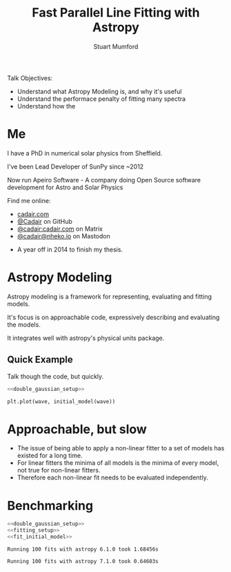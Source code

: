 #+REVEAL_ROOT: ./src/reveal.js/
#+REVEAL_MATHJAX_URL: ./src/mathjax/es5/tex-chtml.js
#+REVEAL_HIGHLIGHT_CSS: %r/plugin/highlight/monokai.css
#+REVEAL_PLUGINS: (highlight notes)
#+REVEAL_THEME: simple
#+REVEAL_DEFAULT_SLIDE_BACKGROUND: ./images/background_1.jpg
#+REVEAL_TITLE_SLIDE_BACKGROUND: ./images/background_1.jpg
#+OPTIONS: toc:nil
#+OPTIONS: num:nil
#+REVEAL_EXTRA_CSS: org.css
#+REVEAL_POSTAMBLE: <script>Reveal.configure({ hash:true });</script>
#+PROPERTY: header-args :noweb strip-export :exports both

#+NAME: mpl
#+begin_src python :exports none :results none
import matplotlib.pyplot as plt
plt.style.use("bmh")
plt.rcParams["savefig.transparent"] = True
#+end_src

#+TITLE: Fast Parallel Line Fitting with Astropy
#+AUTHOR: Stuart Mumford
#+REVEAL_TITLE_SLIDE: <h3>%t</h3>
#+REVEAL_TITLE_SLIDE: <h4>%a</h4>
#+REVEAL_TITLE_SLIDE: <div class="three-columns" style="align-items: center;"><a href="https://aperio.software"><img src='images/aperio.svg'/></a><a href="https://asttropy.org"><img src='images/astropy_logo_small.svg'/></a><a href="https://sunpy.org"><img src='images/sunpy.svg'/></a></div>

#+BEGIN_NOTES
Talk Objectives:

- Understand what Astropy Modeling is, and why it's useful
- Understand the performace penalty of fitting many spectra
- Understand how the   
#+END_NOTES

* Me
:PROPERTIES:
:CUSTOM_ID: me
:END:

#+REVEAL_HTML: <div class='two-columns'><div style="width: 66%;">

I have a PhD in numerical solar physics from Sheffield.

I've been Lead Developer of SunPy since ~2012

Now run Apeiro Software - A company doing Open Source software development for Astro and Solar Physics

#+REVEAL_HTML: <hr>
Find me online:

- [[https://cadair.com][cadair.com]]
- [[https://github.com/Cadair][@Cadair]] on GitHub
- [[https://matrix.to/#/@cadair:cadair.com][@cadair:cadair.com]] on Matrix
- [[https://mastodon.matrix.org/@Cadair][@cadair@nheko.io]] on Mastodon

#+REVEAL_HTML: </div><div>

#+attr_html: :width 100%
[[./images/cadair.jpg]]

#+REVEAL_HTML: </div></div>

#+BEGIN_NOTES
-  A year off in 2014 to finish my thesis.
#+END_NOTES

* Astropy Modeling
:PROPERTIES:
:CUSTOM_ID: astropy_intro
:END:

#+ATTR_REVEAL: :frag t
Astropy modeling is a framework for representing, evaluating and fitting models.

#+ATTR_REVEAL: :frag t
It's focus is on approachable code, expressively describing and evaluating the models.

#+ATTR_REVEAL: :frag t
It integrates well with astropy's physical units package.

** Quick Example
:PROPERTIES:
:CUSTOM_ID: model_example
:END:
#+BEGIN_NOTES
Talk though the code, but quickly.
#+END_NOTES

#+begin_src python :session initial-model :exports none
<<mpl>>
import numpy as np

fig = plt.figure(figsize=(10, 3))
#+end_src

#+RESULTS:

#+NAME: double_gaussian_setup
#+begin_src python :exports none :results none
import numpy as np
import astropy.units as u
import astropy.modeling.models as m

NIV_wave = 76.51 * u.nm
NeVIII_wave = 77.04 * u.nm

wave = np.linspace(start=76, stop=77.5, num=1000) * u.nm

initial_model = (
    m.Gaussian1D(amplitude=1*u.count, mean=NIV_wave, stddev=0.05 * u.nm) +
    m.Gaussian1D(amplitude=1*u.count, mean=NeVIII_wave, stddev=0.05 * u.nm)
)
#+end_src

#+begin_src python :results graphics file output :file ./images/generated/initial_model.svg :session initial-model :noweb yes
<<double_gaussian_setup>>

plt.plot(wave, initial_model(wave))
#+end_src

#+RESULTS:
[[file:./images/generated/initial_model.svg]]

* Approachable, but slow
:PROPERTIES:
:CUSTOM_ID: how_it_started
:END:

#+REVEAL_HTML: <div class="two-columns"><div>

[[file:./images/astropy_3670.png]]

#+REVEAL_HTML: </div><div>

[[file:./images/astropy_14610.png]]

#+REVEAL_HTML: </div>

#+BEGIN_NOTES
- The issue of being able to apply a non-linear fitter to a set of models has existed for a long time.
- For linear fitters the minima of all models is the minima of every model, not true for non-linear fitters.
- Therefore each non-linear fit needs to be evaluated independently.
#+END_NOTES

* Benchmarking
  :PROPERTIES:
  :CUSTOM_ID: benchmarking
  :END:

# Setup the Fitter
#+NAME: fitting_setup
#+begin_src python :results none :eval never :exports none
from astropy.modeling import fitting

# Make some data with some noise
y = initial_model(wave)
y *= np.random.normal(0, 0.2, wave.shape)

# Fit the model to the data
fit_g = fitting.TRFLSQFitter()
#+end_src

# Build a timeit script, but don't evaluate it or export it
# We evaluate it in two differnent code blocks below with different venvs
#+NAME: run_timeit
#+begin_src python :results none :eval never :exports none :noweb yes
import timeit
import astropy

number_of_fits = 100

setup_script = """\
<<double_gaussian_setup>>
<<fitting_setup>>
"""

time_taken = min(timeit.repeat("fit_g(initial_model, wave, y)", setup=setup_script, number=number_of_fits, repeat=5))
print(f"Running {number_of_fits} fits with astropy {astropy.__version__} took {time_taken:1.5f}s")
#+end_src

# Export the timeit script to the slide in a pretty way
#+begin_src python :eval never :exports code :noweb yes
<<double_gaussian_setup>>
<<fitting_setup>>
<<fit_initial_model>>
#+end_src

# Run both versions of the timeit script
#+begin_src python :python .venv-before/bin/python :noweb yes :exports results :results output :cache yes
<<run_timeit>>
#+end_src

#+RESULTS:
: Running 100 fits with astropy 6.1.0 took 1.68456s

#+begin_src python :noweb yes :exports results :results output :cache yes
<<run_timeit>>
#+end_src

#+RESULTS:
: Running 100 fits with astropy 7.1.0 took 0.64603s
